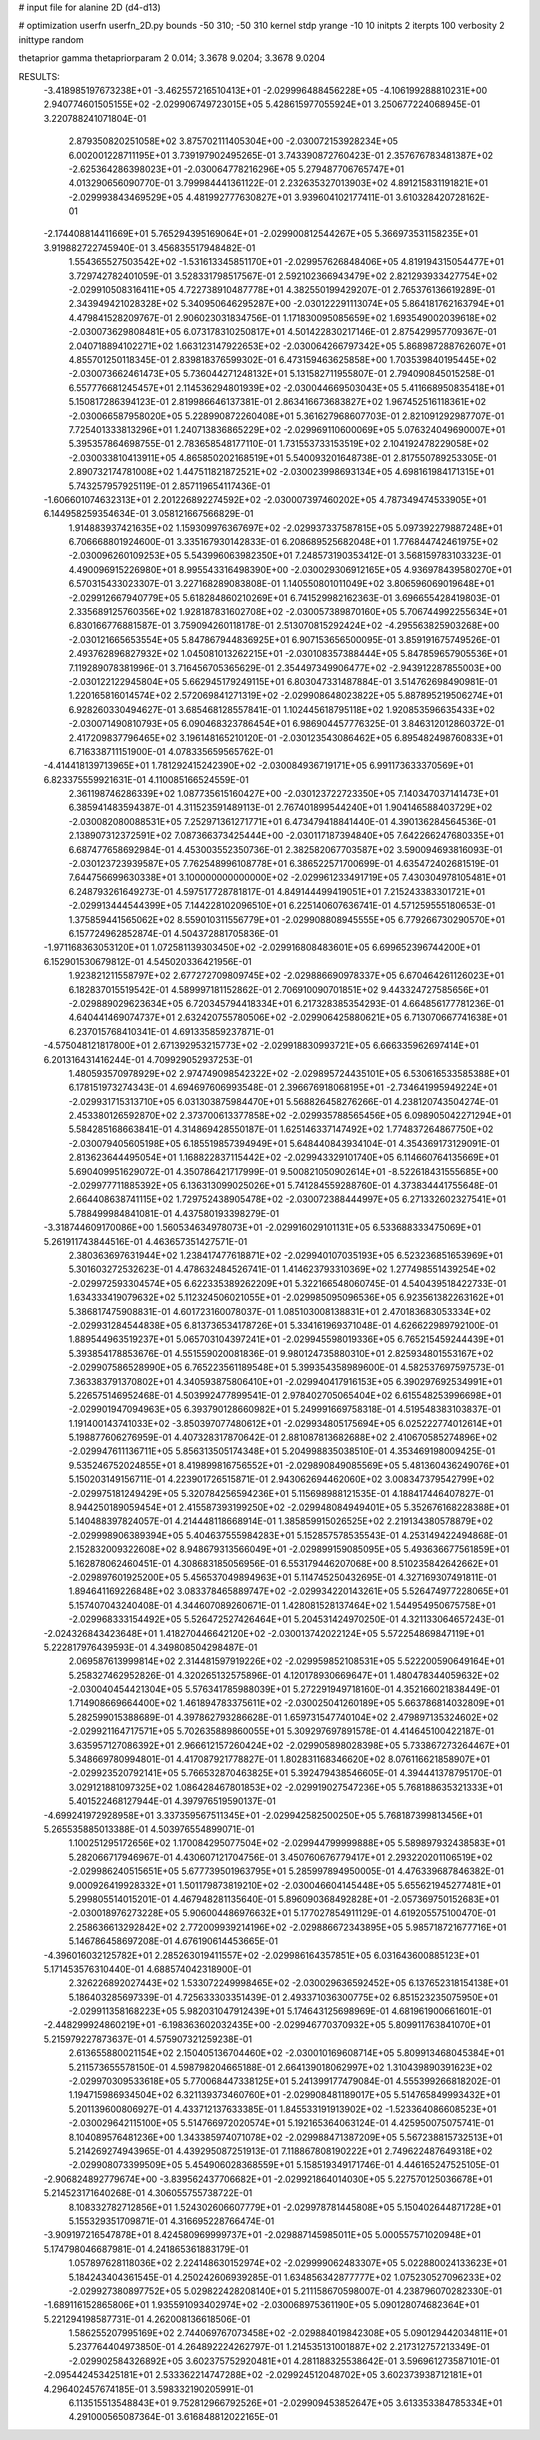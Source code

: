 # input file for alanine 2D (d4-d13)

# optimization
userfn       userfn_2D.py
bounds       -50 310; -50 310
kernel       stdp
yrange       -10 10
initpts      2
iterpts      100
verbosity    2
inittype     random

thetaprior gamma
thetapriorparam 2 0.014; 3.3678 9.0204; 3.3678 9.0204

RESULTS:
 -3.418985197673238E+01 -3.462557216510413E+01      -2.029996488456228E+05
 -4.106199288810231E+00  2.940774601505155E+02      -2.029906749723015E+05       5.428615977055924E+01       3.250677224068945E-01  3.220788241071804E-01
  2.879350820251058E+02  3.875702111405304E+00      -2.030072153928234E+05       6.002001228711195E+01       3.739197902495265E-01  3.743390872760423E-01
  2.357676783481387E+02 -2.625364286398023E+01      -2.030064778216296E+05       5.279487706765747E+01       4.013290656090770E-01  3.799984441361122E-01
  2.232635327013903E+02  4.891215831191821E+01      -2.029993843469529E+05       4.481992777630827E+01       3.939604102177411E-01  3.610328420728162E-01
 -2.174408814411669E+01  5.765294395169064E+01      -2.029900812544267E+05       5.366973531158235E+01       3.919882722745940E-01  3.456835517948482E-01
  1.554365527503542E+02 -1.531613345851170E+01      -2.029957626848406E+05       4.819194315054477E+01       3.729742782401059E-01  3.528331798517567E-01
  2.592102366943479E+02  2.821293933427754E+02      -2.029910508316411E+05       4.722738910487778E+01       4.382550199429207E-01  2.765376136619289E-01
  2.343949421028328E+02  5.340950646295287E+00      -2.030122291113074E+05       5.864181762163794E+01       4.479841528209767E-01  2.906023031834756E-01
  1.171830095085659E+02  1.693549002039618E+02      -2.030073629808481E+05       6.073178310250817E+01       4.501422830217146E-01  2.875429957709367E-01
  2.040718894102271E+02  1.663123147922653E+02      -2.030064266797342E+05       5.868987288762607E+01       4.855701250118345E-01  2.839818376599302E-01
  6.473159463625858E+00  1.703539840195445E+02      -2.030073662461473E+05       5.736044271248132E+01       5.131582711955807E-01  2.794090845015258E-01
  6.557776681245457E+01  2.114536294801939E+02      -2.030044669503043E+05       5.411668950835418E+01       5.150817286394123E-01  2.819986646137381E-01
  2.863416673683827E+02  1.967452516118361E+02      -2.030066587958020E+05       5.228990872260408E+01       5.361627968607703E-01  2.821091292987707E-01
  7.725401333813296E+01  1.240713836865229E+02      -2.029969110600069E+05       5.076324049690007E+01       5.395357864698755E-01  2.783658548177110E-01
  1.731553733153519E+02  2.104192478229058E+02      -2.030033810413911E+05       4.865850202168519E+01       5.540093201648738E-01  2.817550789253305E-01
  2.890732174781008E+02  1.447511821872521E+02      -2.030023998693134E+05       4.698161984171315E+01       5.743257957925119E-01  2.857119654117436E-01
 -1.606601074632313E+01  2.201226892274592E+02      -2.030007397460202E+05       4.787349474533905E+01       6.144958259354634E-01  3.058121667566829E-01
  1.914883937421635E+02  1.159309976367697E+02      -2.029937337587815E+05       5.097392279887248E+01       6.706668801924600E-01  3.335167930142833E-01
  6.208689525682048E+01  1.776844742461975E+02      -2.030096260109253E+05       5.543996063982350E+01       7.248573190353412E-01  3.568159783103323E-01
  4.490096915226980E+01  8.995543316498390E+00      -2.030029306912165E+05       4.936978439580270E+01       6.570315433023307E-01  3.227168289083808E-01
  1.140550801011049E+02  3.806596069019648E+01      -2.029912667940779E+05       5.618284860210269E+01       6.741529982162363E-01  3.696655428419803E-01
  2.335689125760356E+02  1.928187831602708E+02      -2.030057389870160E+05       5.706744992255634E+01       6.830166776881587E-01  3.759094260118178E-01
  2.513070815292424E+02 -4.295563825903268E+00      -2.030121665653554E+05       5.847867944836925E+01       6.907153656500095E-01  3.859191675749526E-01
  2.493762896827932E+02  1.045081013262215E+01      -2.030108357388444E+05       5.847859657905536E+01       7.119289078381996E-01  3.716456705365629E-01
  2.354497349906477E+02 -2.943912287855003E+00      -2.030122122945804E+05       5.662945179249115E+01       6.803047331487884E-01  3.514762698490981E-01
  1.220165816014574E+02  2.572069841271319E+02      -2.029908648023822E+05       5.887895219506274E+01       6.928260330494627E-01  3.685468128557841E-01
  1.102445618795118E+02  1.920853596635433E+02      -2.030071490810793E+05       6.090468323786454E+01       6.986904457776325E-01  3.846312012860372E-01
  2.417209837796465E+02  3.196148165210120E-01      -2.030123543086462E+05       6.895482498760833E+01       6.716338711151900E-01  4.078335659565762E-01
 -4.414418139713965E+01  1.781292415242390E+02      -2.030084936719171E+05       6.991173633370569E+01       6.823375559921631E-01  4.110085166524559E-01
  2.361198746286339E+02  1.087735615160427E+00      -2.030123722723350E+05       7.140347037141473E+01       6.385941483594387E-01  4.311523591489113E-01
  2.767401899544240E+01  1.904146588403729E+02      -2.030082080088531E+05       7.252971361271771E+01       6.473479418841440E-01  4.390136284564536E-01
  2.138907312372591E+02  7.087366373425444E+00      -2.030117187394840E+05       7.642266247680335E+01       6.687477658692984E-01  4.453003552350736E-01
  2.382582067703587E+02  3.590094693816093E-01      -2.030123723939587E+05       7.762548996108778E+01       6.386522571700699E-01  4.635472402681519E-01
  7.644756699630338E+01  3.100000000000000E+02      -2.029961233491719E+05       7.430304978105481E+01       6.248793261649273E-01  4.597517728781817E-01
  4.849144499419051E+01  7.215243383301721E+01      -2.029913444544399E+05       7.144228102096510E+01       6.225140607636741E-01  4.571259555180653E-01
  1.375859441565062E+02  8.559010311556779E+01      -2.029908808945555E+05       6.779266730290570E+01       6.157724962852874E-01  4.504372881705836E-01
 -1.971168363053120E+01  1.072581139303450E+02      -2.029916808483601E+05       6.699652396744200E+01       6.152901530679812E-01  4.545020336421956E-01
  1.923821211558797E+02  2.677272709809745E+02      -2.029886690978337E+05       6.670464261126023E+01       6.182837015519542E-01  4.589997181152862E-01
  2.706910090701851E+02  9.443324727585656E+01      -2.029889029623634E+05       6.720345794418334E+01       6.217328385354293E-01  4.664856177781236E-01
  4.640441469074737E+01  2.632420755780506E+02      -2.029906425880621E+05       6.713070667741638E+01       6.237015768410341E-01  4.691335859237871E-01
 -4.575048121817800E+01  2.671392953215773E+02      -2.029918830993721E+05       6.666335962697414E+01       6.201316431416244E-01  4.709929052937253E-01
  1.480593570978929E+02  2.974749098542322E+02      -2.029895724435101E+05       6.530616533585388E+01       6.178151973274343E-01  4.694697606993548E-01
  2.396676918068195E+01 -2.734641995949224E+01      -2.029931715313710E+05       6.031303875984470E+01       5.568826458276266E-01  4.238120743504274E-01
  2.453380126592870E+02  2.373700613377858E+02      -2.029935788565456E+05       6.098905042271294E+01       5.584285168663841E-01  4.314869428550187E-01
  1.625146337147492E+02  1.774837264867750E+02      -2.030079405605198E+05       6.185519857394949E+01       5.648440843934104E-01  4.354369173129091E-01
  2.813623644495054E+01  1.168822837115442E+02      -2.029943329101740E+05       6.114660764135669E+01       5.690409951629072E-01  4.350786421717999E-01
  9.500821050902614E+01 -8.522618431555685E+00      -2.029977711885392E+05       6.136313099025026E+01       5.741284559288760E-01  4.373834441755648E-01
  2.664408638741115E+02  1.729752438905478E+02      -2.030072388444997E+05       6.271332602327541E+01       5.788499984841081E-01  4.437580193398279E-01
 -3.318744609170086E+00  1.560534634978073E+01      -2.029916029101131E+05       6.533688333475069E+01       5.261911743844516E-01  4.463657351427571E-01
  2.380363697631944E+02  1.238417477618871E+02      -2.029940107035193E+05       6.523236851653969E+01       5.301603272532623E-01  4.478632484526741E-01
  1.414623793310369E+02  1.277498551439254E+02      -2.029972593304574E+05       6.622335389262209E+01       5.322166548060745E-01  4.540439518422733E-01
  1.634333419079632E+02  5.112324506021055E+01      -2.029985095096536E+05       6.923561382263162E+01       5.386817475908831E-01  4.601723160078037E-01
  1.085103008138831E+01  2.470183683053334E+02      -2.029931284544838E+05       6.813736534178726E+01       5.334161969371048E-01  4.626622989792100E-01
  1.889544963519237E+01  5.065703104397241E+01      -2.029945598019336E+05       6.765215459244439E+01       5.393854178853676E-01  4.551559020081836E-01
  9.980124735880310E+01  2.825934801553167E+02      -2.029907586528990E+05       6.765223561189548E+01       5.399354358989600E-01  4.582537697597573E-01
  7.363383791370802E+01  4.340593875806410E+01      -2.029940417916153E+05       6.390297692534991E+01       5.226575146952468E-01  4.503992477899541E-01
  2.978402705065404E+02  6.615548253996698E+01      -2.029901947094963E+05       6.393790128660982E+01       5.249991669758318E-01  4.519548383103837E-01
  1.191400143741033E+02 -3.850397077480612E+01      -2.029934805175694E+05       6.025222774012614E+01       5.198877606276959E-01  4.407328317870642E-01
  2.881087813682688E+02  2.410670585274896E+02      -2.029947611136711E+05       5.856313505174348E+01       5.204998835038510E-01  4.353469198009425E-01
  9.535246752024855E+01  8.419899816756552E+01      -2.029890849085569E+05       5.481360436249076E+01       5.150203149156711E-01  4.223901726515871E-01
  2.943062694462060E+02  3.008347379542799E+02      -2.029975181249429E+05       5.320784256594236E+01       5.115698988121535E-01  4.188417446407827E-01
  8.944250189059454E+01  2.415587393199250E+02      -2.029948084949401E+05       5.352676168228388E+01       5.140488397824057E-01  4.214448118668914E-01
  1.385859915026525E+02  2.219134380578879E+02      -2.029998906389394E+05       5.404637555984283E+01       5.152857578535543E-01  4.253149422494868E-01
  2.152832009322608E+02  8.948679313566049E+01      -2.029899159085095E+05       5.493636677561859E+01       5.162878062460451E-01  4.308683185056956E-01
  6.553179446207068E+00  8.510235842642662E+01      -2.029897601925200E+05       5.456537049894963E+01       5.114745250432695E-01  4.327169307491811E-01
  1.894641169226848E+02  3.083378465889747E+02      -2.029934220143261E+05       5.526474977228065E+01       5.157407043240408E-01  4.344607089260671E-01
  1.428081528137464E+02  1.544954950675758E+01      -2.029968333154492E+05       5.526472527426464E+01       5.204531424970250E-01  4.321133064657243E-01
 -2.024326843423648E+01  1.418270446642120E+02      -2.030013742022124E+05       5.572254869847119E+01       5.222817976439593E-01  4.349808504298487E-01
  2.069587613999814E+02  2.314481597919226E+02      -2.029959852108531E+05       5.522200590649164E+01       5.258327462952826E-01  4.320265132575896E-01
  4.120178930669647E+01  1.480478344059632E+02      -2.030040454421304E+05       5.576341785988039E+01       5.272291949718160E-01  4.352166021838449E-01
  1.714908669664400E+02  1.461894783375611E+02      -2.030025041260189E+05       5.663786814032809E+01       5.282599015388689E-01  4.397862793286628E-01
  1.659731547740104E+02  2.479897135324602E+02      -2.029921164717571E+05       5.702635889860055E+01       5.309297697891578E-01  4.414645100422187E-01
  3.635957127086392E+01  2.966612157260424E+02      -2.029905898028398E+05       5.733867273264467E+01       5.348669780994801E-01  4.417087921778827E-01
  1.802831168346620E+02  8.076116621858907E+01      -2.029923520792141E+05       5.766532870463825E+01       5.392479438546605E-01  4.394441378795170E-01
  3.029121881097325E+02  1.086428467801853E+02      -2.029919027547236E+05       5.768188635321333E+01       5.401522468127944E-01  4.397976519590137E-01
 -4.699241972928958E+01  3.337359567511345E+01      -2.029942582500250E+05       5.768187399813456E+01       5.265535885013388E-01  4.503976554899071E-01
  1.100251295172656E+02  1.170084295077504E+02      -2.029944799999888E+05       5.589897932438583E+01       5.282066717946967E-01  4.430607121704756E-01
  3.450760676779417E+01  2.293220201106519E+02      -2.029986240515651E+05       5.677739501963795E+01       5.285997894950005E-01  4.476339687846382E-01
  9.000926419928332E+01  1.501179873819210E+02      -2.030046604145448E+05       5.655621945277481E+01       5.299805514015201E-01  4.467948281135640E-01
  5.896090368492828E+01 -2.057369750152683E+01      -2.030018976273228E+05       5.906004486976632E+01       5.177027854911129E-01  4.619205575100470E-01
  2.258636613292842E+02  2.772009939214196E+02      -2.029886672343895E+05       5.985718721677716E+01       5.146786458697208E-01  4.676190614453665E-01
 -4.396016032125782E+01  2.285263019411557E+02      -2.029986164357851E+05       6.031643600885123E+01       5.171453576310440E-01  4.688574042318900E-01
  2.326226892027443E+02  1.533072249998465E+02      -2.030029636592452E+05       6.137652318154138E+01       5.186403285697339E-01  4.725633303351439E-01
  2.493371036300775E+02  6.851523235075950E+01      -2.029911358168223E+05       5.982031047912439E+01       5.174643125698969E-01  4.681961900661601E-01
 -2.448299924860219E+01 -6.198363602032435E+00      -2.029946770370932E+05       5.809911763841070E+01       5.215979227873637E-01  4.575907321259238E-01
  2.613655880021154E+02  2.150405136704460E+02      -2.030010169608714E+05       5.809913468045384E+01       5.211573655578150E-01  4.598798204665188E-01
  2.664139018062997E+02  1.310439890391623E+02      -2.029970309533618E+05       5.770068447338125E+01       5.241399177479084E-01  4.555399266818202E-01
  1.194715986934504E+02  6.321139373460760E+01      -2.029908481189017E+05       5.514765849993432E+01       5.201139600806927E-01  4.433712137633385E-01
  1.845533191913902E+02 -1.523364086608523E+01      -2.030029642115100E+05       5.514766972020574E+01       5.192165364063124E-01  4.425950075075741E-01
  8.104089576481236E+00  1.343385974071078E+02      -2.029988471387209E+05       5.567238815732513E+01       5.214269274943965E-01  4.439295087251913E-01
  7.118867808190222E+01  2.749622487649318E+02      -2.029908073399509E+05       5.454906028368559E+01       5.158519349171746E-01  4.446165247525105E-01
 -2.906824892779674E+00 -3.839562437706682E+01      -2.029921864014030E+05       5.227570125036678E+01       5.214523171640268E-01  4.306055755738722E-01
  8.108332782712856E+01  1.524302606607779E+01      -2.029978781445808E+05       5.150402644871728E+01       5.155329351709871E-01  4.316695228766474E-01
 -3.909197216547878E+01  8.424580969999737E+01      -2.029887145985011E+05       5.000557571020948E+01       5.174798046687981E-01  4.241865361883179E-01
  1.057897628118036E+02  2.224148630152974E+02      -2.029999062483307E+05       5.022880024133623E+01       5.184243404361545E-01  4.250242606939285E-01
  1.634856342877777E+02  1.075230527096233E+02      -2.029927380897752E+05       5.029822428208140E+01       5.211158670598007E-01  4.238796070282330E-01
 -1.689116152865806E+01  1.935591093402974E+02      -2.030068975361190E+05       5.090128074682364E+01       5.221294198587731E-01  4.262008136618506E-01
  1.586255207995169E+02  2.744069767073458E+02      -2.029884019842308E+05       5.090129442034811E+01       5.237764404973850E-01  4.264892224262797E-01
  1.214535131001887E+02  2.217312757213349E-01      -2.029902584326892E+05       3.602375752920481E+01       4.281188325538642E-01  3.596961273587101E-01
 -2.095442453425181E+01  2.533362214747288E+02      -2.029924512048702E+05       3.602373938712181E+01       4.296402457674185E-01  3.598332190205991E-01
  6.113515513548843E+01  9.752812966792526E+01      -2.029909453852647E+05       3.613353384785334E+01       4.291000565087364E-01  3.616848812022165E-01